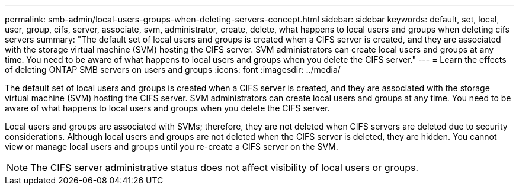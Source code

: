 ---
permalink: smb-admin/local-users-groups-when-deleting-servers-concept.html
sidebar: sidebar
keywords: default, set, local, user, group, cifs, server, associate, svm, administrator, create, delete, what happens to local users and groups when deleting cifs servers
summary: "The default set of local users and groups is created when a CIFS server is created, and they are associated with the storage virtual machine (SVM) hosting the CIFS server. SVM administrators can create local users and groups at any time. You need to be aware of what happens to local users and groups when you delete the CIFS server."
---
= Learn the effects of deleting ONTAP SMB servers on users and groups
:icons: font
:imagesdir: ../media/

[.lead]
The default set of local users and groups is created when a CIFS server is created, and they are associated with the storage virtual machine (SVM) hosting the CIFS server. SVM administrators can create local users and groups at any time. You need to be aware of what happens to local users and groups when you delete the CIFS server.

Local users and groups are associated with SVMs; therefore, they are not deleted when CIFS servers are deleted due to security considerations. Although local users and groups are not deleted when the CIFS server is deleted, they are hidden. You cannot view or manage local users and groups until you re-create a CIFS server on the SVM.

[NOTE]
====
The CIFS server administrative status does not affect visibility of local users or groups.
====

// 2025 May 20, ONTAPDOC-2981
